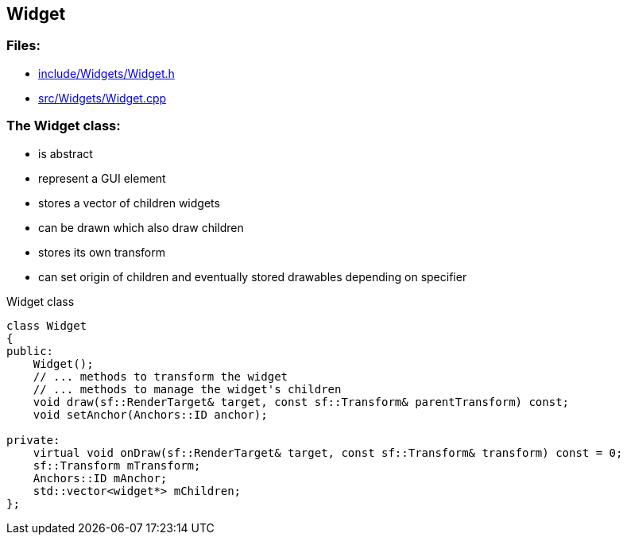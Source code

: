 == Widget

//link:widgets/widget.adoc[widget.adoc]

=== Files:

* link:../../include/Widgets/Widget.h[include/Widgets/Widget.h]

* link:../../src/Widgets/Widget.cpp[src/Widgets/Widget.cpp]

=== The Widget class:

* is abstract

* represent a GUI element

* stores a vector of children widgets

* can be drawn which also draw children

* stores its own transform

* can set origin of children and eventually stored drawables depending on specifier

.Widget class
[source, C++]
----
class Widget
{
public:
    Widget();
    // ... methods to transform the widget
    // ... methods to manage the widget's children
    void draw(sf::RenderTarget& target, const sf::Transform& parentTransform) const;
    void setAnchor(Anchors::ID anchor);

private:
    virtual void onDraw(sf::RenderTarget& target, const sf::Transform& transform) const = 0;
    sf::Transform mTransform;
    Anchors::ID mAnchor;
    std::vector<widget*> mChildren;
};
----